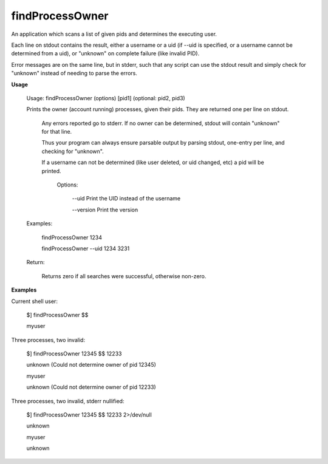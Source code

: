 findProcessOwner
================

An application which scans a list of given pids and determines the executing user.


Each line on stdout contains the result, either a username or a uid (if --uid is specified, or a username cannot be determined from a uid), or "unknown" on complete failure (like invalid PID).

Error messages are on the same line, but in stderr, such that any script can use the stdout result and simply check for "unknown" instead of needing to parse the errors.


**Usage**


	Usage: findProcessOwner (options) [pid1] (optional: pid2, pid3)


	Prints the owner (account running) processes, given their pids. They are returned one per line on stdout.

	 Any errors reported go to stderr. If no owner can be determined, stdout will contain "unknown" for that line.

	 Thus your program can always ensure parsable output by parsing stdout, one-entry per line, and checking for "unknown".


	 If a username can not be determined (like user deleted, or uid changed, etc) a pid will be printed.


		Options:


		   \-\-uid                  Print the UID instead of the username

		   \-\-version              Print the version




	Examples:

	  findProcessOwner 1234

	  findProcessOwner \-\-uid 1234 3231


	Return:

	  Returns zero if all searches were successful, otherwise non-zero.




**Examples**


Current shell user:

	$] findProcessOwner $$

	myuser


Three processes, two invalid:

	$] findProcessOwner 12345 $$ 12233

	unknown (Could not determine owner of pid 12345)

	myuser

	unknown (Could not determine owner of pid 12233)


Three processes, two invalid, stderr nullified:

	$] findProcessOwner 12345 $$ 12233 2>/dev/null

	unknown 

	myuser

	unknown 

